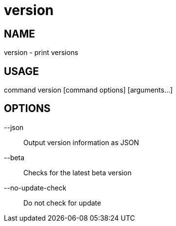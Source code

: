 # version

NAME
----
version - print versions

USAGE
-----
command version [command options] [arguments...]

OPTIONS
-------

--json::
  Output version information as JSON
--beta::
  Checks for the latest beta version
--no-update-check::
  Do not check for update
